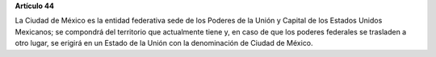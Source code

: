 **Artículo 44**

La Ciudad de México es la entidad federativa sede de los Poderes de la
Unión y Capital de los Estados Unidos Mexicanos; se compondrá del
territorio que actualmente tiene y, en caso de que los poderes federales
se trasladen a otro lugar, se erigirá en un Estado de la Unión con la
denominación de Ciudad de México.
